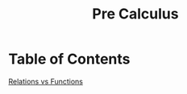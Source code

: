 #+title: Pre Calculus

* Table of Contents
[[file:./pre-calculus/relations-and-functions.org][Relations vs Functions]]
